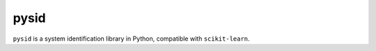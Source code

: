 .. role:: class(code)

pysid
=====

``pysid`` is a system identification library in Python, compatible with
``scikit-learn``.
